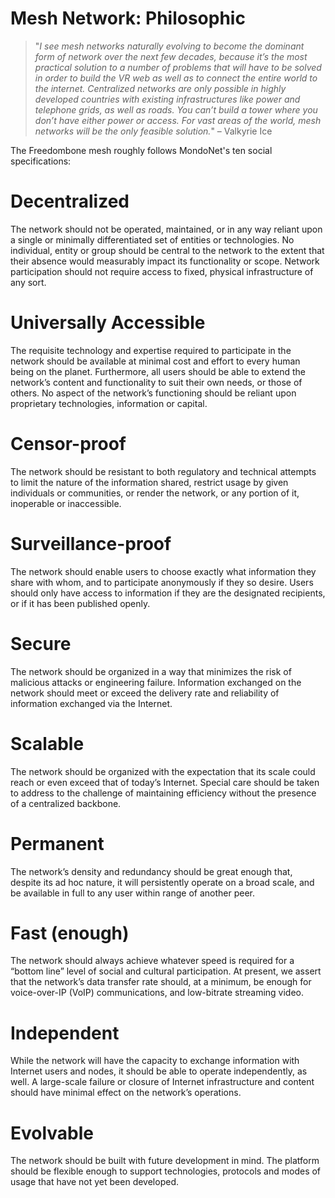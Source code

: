 #+TITLE:
#+AUTHOR: Bob Mottram
#+EMAIL: bob@freedombone.net
#+KEYWORDS: freedombone, mesh
#+DESCRIPTION: Philosophy of the Freedombone mesh
#+OPTIONS: ^:nil toc:nil
#+HTML_HEAD: <link rel="stylesheet" type="text/css" href="freedombone.css" />

#+attr_html: :width 80% :height 10% :align center
[[file:images/logo.png]]

* Mesh Network: Philosophic

#+begin_quote
 "/I see mesh networks naturally evolving to become the dominant form of network over the next few decades, because it’s the most practical solution to a number of problems that will have to be solved in order to build the VR web as well as to connect the entire world to the internet. Centralized networks are only possible in highly developed countries with existing infrastructures like power and telephone grids, as well as roads. You can’t build a tower where you don’t have either power or access. For vast areas of the world, mesh networks will be the only feasible solution./" -- Valkyrie Ice
#+end_quote

The Freedombone mesh roughly follows MondoNet's ten social specifications:

* Decentralized
The network should not be operated, maintained, or in any way reliant upon a single or minimally differentiated set of entities or technologies. No individual, entity or group should be central to the network to the extent that their absence would measurably impact its functionality or scope. Network participation should not require access to fixed, physical infrastructure of any sort.

* Universally Accessible
The requisite technology and expertise required to participate in the network should be available at minimal cost and effort to every human being on the planet. Furthermore, all users should be able to extend the network’s content and functionality to suit their own needs, or those of others. No aspect of the network’s functioning should be reliant upon proprietary technologies, information or capital.

* Censor-proof
The network should be resistant to both regulatory and technical attempts to limit the nature of the information shared, restrict usage by given individuals or communities, or render the network, or any portion of it, inoperable or inaccessible.

* Surveillance-proof
The network should enable users to choose exactly what information they share with whom, and to participate anonymously if they so desire. Users should only have access to information if they are the designated recipients, or if it has been published openly.

* Secure
The network should be organized in a way that minimizes the risk of malicious attacks or engineering failure. Information exchanged on the network should meet or exceed the delivery rate and reliability of information exchanged via the Internet.

* Scalable
The network should be organized with the expectation that its scale could reach or even exceed that of today’s Internet. Special care should be taken to address to the challenge of maintaining efficiency without the presence of a centralized backbone.

* Permanent
The network’s density and redundancy should be great enough that, despite its ad hoc nature, it will persistently operate on a broad scale, and be available in full to any user within range of another peer.

* Fast (enough)
The network should always achieve whatever speed is required for a “bottom line” level of social and cultural participation. At present, we assert that the network’s data transfer rate should, at a minimum, be enough for voice-over-IP (VoIP) communications, and low-bitrate streaming video.

* Independent
While the network will have the capacity to exchange information with Internet users and nodes, it should be able to operate independently, as well. A large-scale failure or closure of Internet infrastructure and content should have minimal effect on the network’s operations.

* Evolvable
The network should be built with future development in mind. The platform should be flexible enough to support technologies, protocols and modes of usage that have not yet been developed.


#+attr_html: :width 10% :height 2% :align center
[[fdl-1.3.txt][file:images/gfdl.png]]
